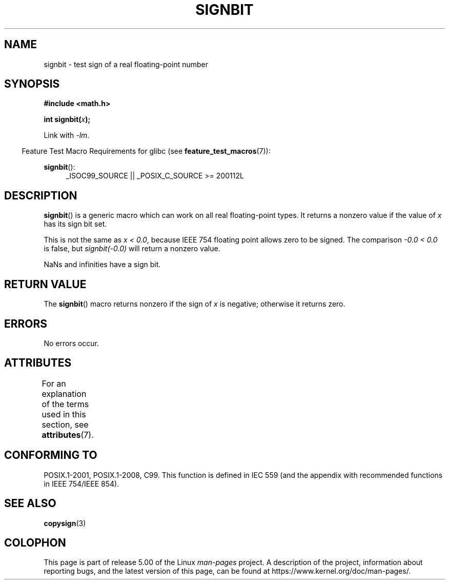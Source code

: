 .\" Copyright 2002 Walter Harms (walter.harms@informatik.uni-oldenburg.de)
.\" and Copyright 2008, Linux Foundation, written by Michael Kerrisk
.\"     <mtk.manpages@gmail.com>
.\"
.\" %%%LICENSE_START(GPL_NOVERSION_ONELINE)
.\" Distributed under GPL
.\" %%%LICENSE_END
.\"
.\" Based on glibc infopages, copyright Free Software Foundation
.\"
.TH SIGNBIT 3 2017-09-15 "GNU" "Linux Programmer's Manual"
.SH NAME
signbit \- test sign of a real floating-point number
.SH SYNOPSIS
.B "#include <math.h>"
.PP
.BI  "int signbit(" x ");"
.PP
Link with \fI\-lm\fP.
.PP
.in -4n
Feature Test Macro Requirements for glibc (see
.BR feature_test_macros (7)):
.in
.PP
.ad l
.BR signbit ():
.RS 4
_ISOC99_SOURCE || _POSIX_C_SOURCE\ >=\ 200112L
.RE
.ad
.SH DESCRIPTION
.BR signbit ()
is a generic macro which can work on all real floating-point types.
It returns a nonzero value if the value of
.I x
has its sign bit set.
.PP
This is not the same as
.IR "x < 0.0" ,
because IEEE 754 floating point allows zero to be signed.
The comparison
.IR "\-0.0 < 0.0"
is false, but
.IR "signbit(\-0.0)"
will return a nonzero value.
.PP
NaNs and infinities have a sign bit.
.SH RETURN VALUE
The
.BR signbit ()
macro returns nonzero if the sign of
.I x
is negative; otherwise it returns zero.
.SH ERRORS
No errors occur.
.SH ATTRIBUTES
For an explanation of the terms used in this section, see
.BR attributes (7).
.TS
allbox;
lb lb lb
l l l.
Interface	Attribute	Value
T{
.BR signbit ()
T}	Thread safety	MT-Safe
.TE
.SH CONFORMING TO
POSIX.1-2001, POSIX.1-2008, C99.
This function is defined in IEC 559 (and the appendix with
recommended functions in IEEE 754/IEEE 854).
.SH SEE ALSO
.BR copysign (3)
.SH COLOPHON
This page is part of release 5.00 of the Linux
.I man-pages
project.
A description of the project,
information about reporting bugs,
and the latest version of this page,
can be found at
\%https://www.kernel.org/doc/man\-pages/.
